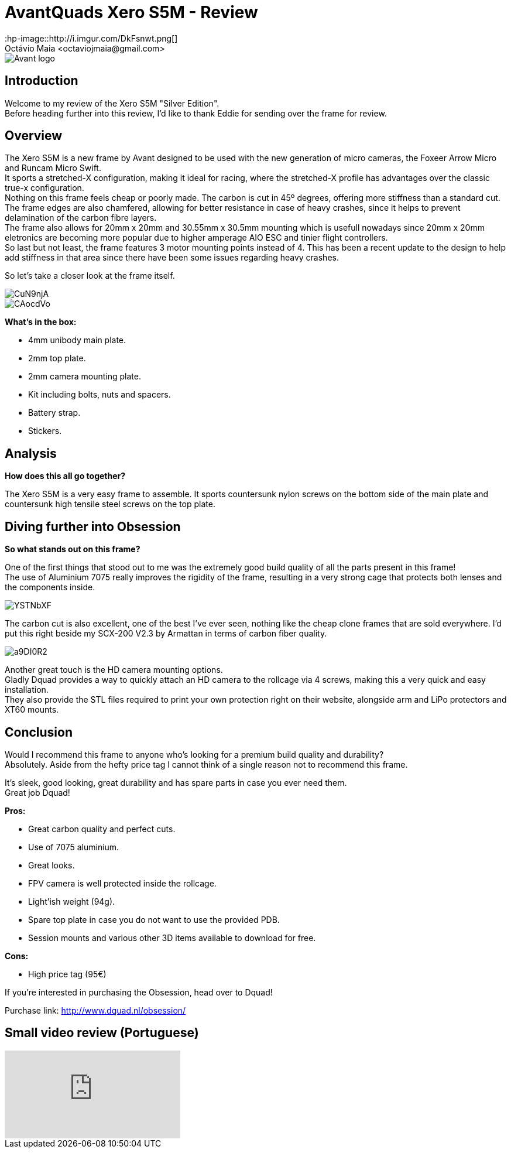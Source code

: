 = AvantQuads Xero S5M - Review
:hp-image::http://i.imgur.com/DkFsnwt.png[]
:published_at: 2017-09-10
:hp-tags: Avant, Xero, Frame, S5M, Unibody, light
Octávio Maia <octaviojmaia@gmail.com>

image::https://www.multirotorparts.com/media/wysiwyg/Avant/Avant-logo.jpg[]

== Introduction 

Welcome to my review of the Xero S5M "Silver Edition". +
Before heading further into this review, I’d like to thank Eddie for sending over the frame for review.

== Overview

The Xero S5M is a new frame by Avant designed to be used with the new generation of micro cameras, the Foxeer Arrow Micro and Runcam Micro Swift. +
It sports a stretched-X configuration, making it ideal for racing, where the stretched-X profile has advantages over the classic true-x configuration. +
Nothing on this frame feels cheap or poorly made. The carbon is cut in 45º degrees, offering more stiffness than a standard cut. +
The frame edges are also chamfered, allowing for better resistance in case of heavy crashes, since it helps to prevent delamination of the carbon fibre layers. +
The frame also allows for 20mm x 20mm and 30.55mm x 30.5mm mounting which is usefull nowadays since 20mm x 20mm eletronics are becoming more popular due to higher amperage AIO ESC and tinier flight controllers. +
So last but not least, the frame features 3 motor mounting points instead of 4. This has been a recent update to the design to help add stiffness in that area since there have been some issues regarding heavy crashes.

So let's take a closer look at the frame itself.

image::https://i.imgur.com/CuN9njA.jpg[]
image::https://i.imgur.com/CAocdVo.jpg[]

*What's in the box:*

* 4mm unibody main plate.
* 2mm top plate.
* 2mm camera mounting plate.
* Kit including bolts, nuts and spacers.
* Battery strap.
* Stickers.

== Analysis

*How does this all go together?*

The Xero S5M is a very easy frame to assemble. It sports countersunk nylon screws on the bottom side of the main plate and countersunk high tensile steel screws on the top plate.

== Diving further into Obsession


*So what stands out on this frame?*

One of the first things that stood out to me was the extremely good build quality of all the parts present in this frame! +
The use of Aluminium 7075 really improves the rigidity of the frame, resulting in a very strong cage that protects both lenses and the components inside. +

image::http://i.imgur.com/YSTNbXF.png[]

The carbon cut is also excellent, one of the best I've ever seen, nothing like the cheap clone frames that are sold everywhere. I'd put this right beside my SCX-200 V2.3 by Armattan in terms of carbon fiber quality.

image::http://i.imgur.com/a9DI0R2.png[]

Another great touch is the HD camera mounting options. +
Gladly Dquad provides a way to quickly attach an HD camera to the rollcage via 4 screws, making this a very quick and easy installation. +
They also provide the STL files required to print your own protection right on their website, alongside arm and LiPo protectors and XT60 mounts.

== Conclusion

Would I recommend this frame to anyone who's looking for a premium build quality and durability? +
Absolutely. Aside from the hefty price tag I cannot think of a single reason not to recommend this frame. 

It's sleek, good looking, great durability and has spare parts in case you ever need them. +
Great job Dquad!

*Pros:*

	* Great carbon quality and perfect cuts.
    * Use of 7075 aluminium.
    * Great looks.
    * FPV camera is well protected inside the rollcage.
    * Light'ish weight (94g).
    * Spare top plate in case you do not want to use the provided PDB.
    * Session mounts and various other 3D items available to download for free.
    
*Cons:*

	* High price tag (95€)

If you're interested in purchasing the Obsession, head over to Dquad!

Purchase link: http://www.dquad.nl/obsession/

== Small video review (Portuguese)
video::09mtGgnL3r4[youtube]
